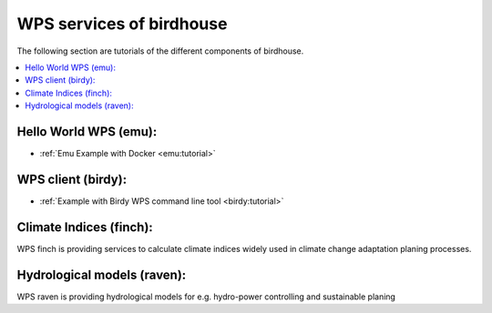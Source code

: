 WPS services of birdhouse
=========================

The following section are tutorials of the different components of birdhouse.

.. contents::
    :local:
    :depth: 1


Hello World WPS (emu):
......................

* :ref:`Emu Example with Docker <emu:tutorial>`

WPS client (birdy):
...................

* :ref:`Example with Birdy WPS command line tool <birdy:tutorial>`


Climate Indices (finch):
........................

WPS finch is providing services to calculate climate indices widely used in climate change adaptation planing processes.

.. gittoctree:: https://github.com/bird-house/finch.git

  docs/source/notebooks/index.rst


.. gitinclude:: https://github.com/bird-house/finch/blob/master/docs/source/notebooks/index.rst



Hydrological models (raven):
............................

WPS raven is providing hydrological models for e.g. hydro-power controlling and sustainable planing

.. gittoctree:: https://github.com/Ouranosinc/raven.git

   docs/source/notebooks/index.rst


.. gitinclude:: https://github.com/Ouranosinc/raven/blob/master/docs/source/notebooks/index.rst
